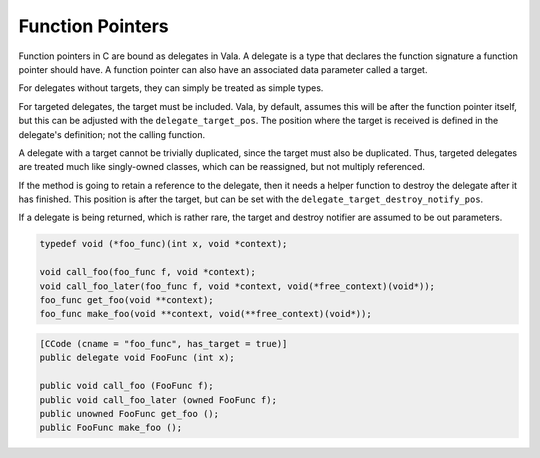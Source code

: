 Function Pointers
=================

Function pointers in C are bound as delegates in Vala. A delegate is a type that declares the function signature a function pointer should have. A function pointer can also have an associated data parameter called a target.

For delegates without targets, they can simply be treated as simple types.

For targeted delegates, the target must be included. Vala, by default, assumes this will be after the function pointer itself, but this can be adjusted with the ``delegate_target_pos``. The position where the target is received is defined in the delegate's definition; not the calling function.

A delegate with a target cannot be trivially duplicated, since the target must also be duplicated. Thus, targeted delegates are treated much like singly-owned classes, which can be reassigned, but not multiply referenced.

If the method is going to retain a reference to the delegate, then it needs a helper function to destroy the delegate after it has finished. This position is after the target, but can be set with the ``delegate_target_destroy_notify_pos``.

If a delegate is being returned, which is rather rare, the target and destroy notifier are assumed to be out parameters.

.. code-block:: c

   typedef void (*foo_func)(int x, void *context);
   
   void call_foo(foo_func f, void *context);
   void call_foo_later(foo_func f, void *context, void(*free_context)(void*));
   foo_func get_foo(void **context);
   foo_func make_foo(void **context, void(**free_context)(void*));

.. code-block:: vala

   [CCode (cname = "foo_func", has_target = true)]
   public delegate void FooFunc (int x);
   
   public void call_foo (FooFunc f);
   public void call_foo_later (owned FooFunc f);
   public unowned FooFunc get_foo ();
   public FooFunc make_foo ();

